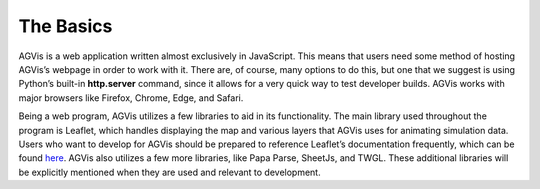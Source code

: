 The Basics
========================

AGVis is a web application written almost exclusively in JavaScript. This means that users need some method of hosting AGVis’s webpage in order to work with it. There are, of course, many options to do this, but one that we suggest is using Python’s built-in **http.server** command, since it allows for a very quick way to test developer builds. AGVis works with major browsers like Firefox, Chrome, Edge, and Safari.

Being a web program, AGVis utilizes a few libraries to aid in its functionality. The main library used throughout the program is Leaflet, which handles displaying the map and various layers that AGVis uses for animating simulation data. Users who want to develop for AGVis should be prepared to reference Leaflet’s documentation frequently, which can be found `here <https://leafletjs.com/reference.html>`_. AGVis also utilizes a few more libraries, like Papa Parse, SheetJs, and TWGL. These additional libraries will be explicitly mentioned when they are used and relevant to development.
